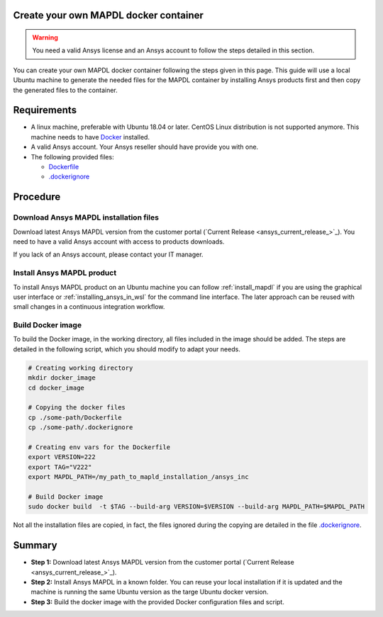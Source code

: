 
Create your own MAPDL docker container
======================================

.. warning:: You need a valid Ansys license and an Ansys account to
   follow the steps detailed in this section.

You can create your own MAPDL docker container following
the steps given in this page.
This guide will use a local Ubuntu machine to generate the needed
files for the MAPDL container by installing Ansys products first
and then copy the generated files to the container.


Requirements
============

* A linux machine, preferable with Ubuntu 18.04 or later.
  CentOS Linux distribution is not supported anymore.
  This machine needs to have `Docker <https://www.docker.com>`_ installed.

* A valid Ansys account. Your Ansys reseller should have
  provide you with one.

* The following provided files:
  
  * `Dockerfile <https://github.com/pyansys/pymapdl/tree/main/docker/Dockerfile>`_
  * `.dockerignore <https://github.com/pyansys/pymapdl/tree/main/docker/.dockerignore>`_


Procedure
=========

Download Ansys MAPDL installation files
---------------------------------------

Download latest Ansys MAPDL version from the customer portal 
(`Current Release <ansys_current_release_>`_).
You need to have a valid Ansys account with access to
products downloads.

If you lack of an Ansys account, please contact your
IT manager.


Install Ansys MAPDL product
---------------------------

To install Ansys MAPDL product on an Ubuntu machine you can follow 
:ref:`install_mapdl` if you are using the graphical user interface
or :ref:`installing_ansys_in_wsl` for the command line interface.
The later approach can be reused with small changes in a
continuous integration workflow.

Build Docker image
------------------

To build the Docker image, in the working directory, all files
included in the image should be added.
The steps are detailed in the following script, which you should
modify to adapt your needs.

.. code:: bash

    # Creating working directory
    mkdir docker_image
    cd docker_image

    # Copying the docker files
    cp ./some-path/Dockerfile
    cp ./some-path/.dockerignore

    # Creating env vars for the Dockerfile
    export VERSION=222
    export TAG="V222"
    export MAPDL_PATH=/my_path_to_mapld_installation_/ansys_inc

    # Build Docker image
    sudo docker build  -t $TAG --build-arg VERSION=$VERSION --build-arg MAPDL_PATH=$MAPDL_PATH

Not all the installation files are copied, in fact, the files ignored during the copying
are detailed in the file `.dockerignore <https://github.com/pyansys/pymapdl/tree/main/docker/.dockerignore>`_.


Summary
=======


* **Step 1:** Download latest Ansys MAPDL version from the customer portal 
  (`Current Release <ansys_current_release_>`_).

* **Step 2:** Install Ansys MAPDL in a known folder. You can reuse your local
  installation if it is updated and the machine is running the same Ubuntu
  version as the targe Ubuntu docker version.

* **Step 3:** Build the docker image with the provided Docker configuration files
  and script.
